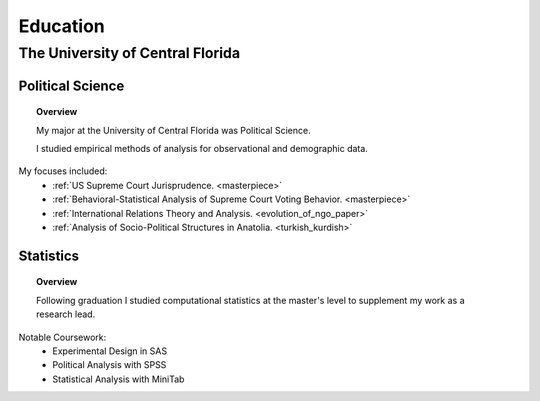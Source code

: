 .. _education:

*********
Education
*********

.. _university_ed:

The University of Central Florida
==================================


.. _poly_sci_major:

Political Science
-----------------

.. topic:: Overview

    My major at the University of Central Florida was Political Science.  
    
    I studied empirical methods of analysis for observational and demographic data. 


My focuses included:
    * :ref:`US Supreme Court Jurisprudence. <masterpiece>`
    * :ref:`Behavioral-Statistical Analysis of Supreme Court Voting Behavior. <masterpiece>`
    * :ref:`International Relations Theory and Analysis. <evolution_of_ngo_paper>`
    * :ref:`Analysis of Socio-Political Structures in Anatolia. <turkish_kurdish>`

.. _statistics_master:

Statistics
-----------

.. topic:: Overview

    Following graduation I studied computational statistics at the master's level to supplement my work as a research lead.  


Notable Coursework:
    * Experimental Design in SAS
    * Political Analysis with SPSS
    * Statistical Analysis with MiniTab